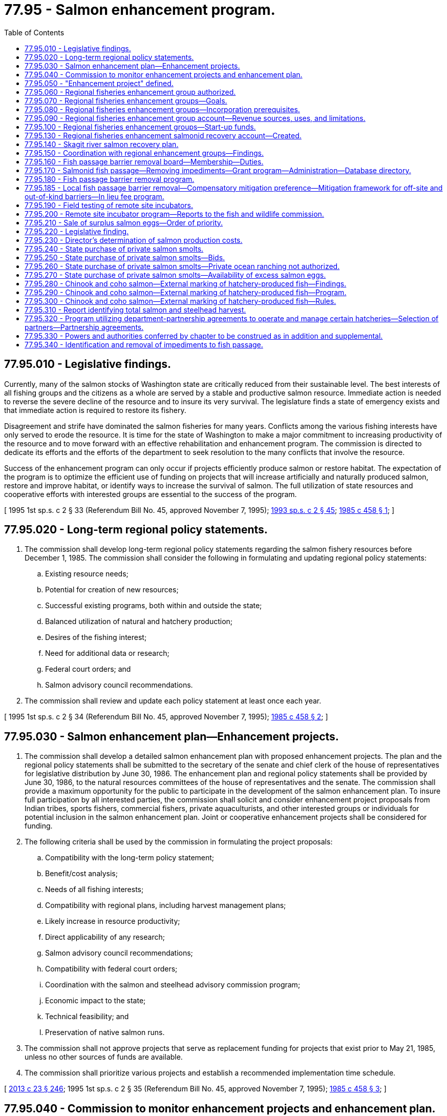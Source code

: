 = 77.95 - Salmon enhancement program.
:toc:

== 77.95.010 - Legislative findings.
Currently, many of the salmon stocks of Washington state are critically reduced from their sustainable level. The best interests of all fishing groups and the citizens as a whole are served by a stable and productive salmon resource. Immediate action is needed to reverse the severe decline of the resource and to insure its very survival. The legislature finds a state of emergency exists and that immediate action is required to restore its fishery.

Disagreement and strife have dominated the salmon fisheries for many years. Conflicts among the various fishing interests have only served to erode the resource. It is time for the state of Washington to make a major commitment to increasing productivity of the resource and to move forward with an effective rehabilitation and enhancement program. The commission is directed to dedicate its efforts and the efforts of the department to seek resolution to the many conflicts that involve the resource.

Success of the enhancement program can only occur if projects efficiently produce salmon or restore habitat. The expectation of the program is to optimize the efficient use of funding on projects that will increase artificially and naturally produced salmon, restore and improve habitat, or identify ways to increase the survival of salmon. The full utilization of state resources and cooperative efforts with interested groups are essential to the success of the program.

[ 1995 1st sp.s. c 2 § 33 (Referendum Bill No. 45, approved November 7, 1995); http://lawfilesext.leg.wa.gov/biennium/1993-94/Pdf/Bills/Session%20Laws/House/2055-S.SL.pdf?cite=1993%20sp.s.%20c%202%20§%2045[1993 sp.s. c 2 § 45]; http://leg.wa.gov/CodeReviser/documents/sessionlaw/1985c458.pdf?cite=1985%20c%20458%20§%201[1985 c 458 § 1]; ]

== 77.95.020 - Long-term regional policy statements.
. The commission shall develop long-term regional policy statements regarding the salmon fishery resources before December 1, 1985. The commission shall consider the following in formulating and updating regional policy statements:

.. Existing resource needs;

.. Potential for creation of new resources;

.. Successful existing programs, both within and outside the state;

.. Balanced utilization of natural and hatchery production;

.. Desires of the fishing interest;

.. Need for additional data or research;

.. Federal court orders; and

.. Salmon advisory council recommendations.

. The commission shall review and update each policy statement at least once each year.

[ 1995 1st sp.s. c 2 § 34 (Referendum Bill No. 45, approved November 7, 1995); http://leg.wa.gov/CodeReviser/documents/sessionlaw/1985c458.pdf?cite=1985%20c%20458%20§%202[1985 c 458 § 2]; ]

== 77.95.030 - Salmon enhancement plan—Enhancement projects.
. The commission shall develop a detailed salmon enhancement plan with proposed enhancement projects. The plan and the regional policy statements shall be submitted to the secretary of the senate and chief clerk of the house of representatives for legislative distribution by June 30, 1986. The enhancement plan and regional policy statements shall be provided by June 30, 1986, to the natural resources committees of the house of representatives and the senate. The commission shall provide a maximum opportunity for the public to participate in the development of the salmon enhancement plan. To insure full participation by all interested parties, the commission shall solicit and consider enhancement project proposals from Indian tribes, sports fishers, commercial fishers, private aquaculturists, and other interested groups or individuals for potential inclusion in the salmon enhancement plan. Joint or cooperative enhancement projects shall be considered for funding.

. The following criteria shall be used by the commission in formulating the project proposals:

.. Compatibility with the long-term policy statement;

.. Benefit/cost analysis;

.. Needs of all fishing interests;

.. Compatibility with regional plans, including harvest management plans;

.. Likely increase in resource productivity;

.. Direct applicability of any research;

.. Salmon advisory council recommendations;

.. Compatibility with federal court orders;

.. Coordination with the salmon and steelhead advisory commission program;

.. Economic impact to the state;

.. Technical feasibility; and

.. Preservation of native salmon runs.

. The commission shall not approve projects that serve as replacement funding for projects that exist prior to May 21, 1985, unless no other sources of funds are available.

. The commission shall prioritize various projects and establish a recommended implementation time schedule.

[ http://lawfilesext.leg.wa.gov/biennium/2013-14/Pdf/Bills/Session%20Laws/Senate/5077-S.SL.pdf?cite=2013%20c%2023%20§%20246[2013 c 23 § 246]; 1995 1st sp.s. c 2 § 35 (Referendum Bill No. 45, approved November 7, 1995); http://leg.wa.gov/CodeReviser/documents/sessionlaw/1985c458.pdf?cite=1985%20c%20458%20§%203[1985 c 458 § 3]; ]

== 77.95.040 - Commission to monitor enhancement projects and enhancement plan.
Upon approval by the legislature of funds for its implementation, the commission shall monitor the progress of projects detailed in the salmon enhancement plan.

The commission shall be responsible for establishing criteria which shall be used to measure the success of each project in the salmon enhancement plan.

[ 1995 1st sp.s. c 2 § 36 (Referendum Bill No. 45, approved November 7, 1995); http://leg.wa.gov/CodeReviser/documents/sessionlaw/1985c458.pdf?cite=1985%20c%20458%20§%204[1985 c 458 § 4]; ]

== 77.95.050 - "Enhancement project" defined.
As used in this chapter, "enhancement project" means salmon propagation activities including, but not limited to, hatcheries, spawning channels, rearing ponds, egg boxes, fishways, fish screens, stream bed clearing, erosion control, habitat restoration, net pens, applied research projects, and any equipment, real property, or other interest necessary to the proper operation thereof.

[ http://leg.wa.gov/CodeReviser/documents/sessionlaw/1985c458.pdf?cite=1985%20c%20458%20§%206[1985 c 458 § 6]; ]

== 77.95.060 - Regional fisheries enhancement group authorized.
The legislature finds that it is in the best interest of the salmon resource of the state to encourage the development of regional fisheries enhancement groups. The accomplishments of one existing group, the Grays Harbor fisheries enhancement task force, have been widely recognized as being exemplary. The legislature recognizes the potential benefits to the state that would occur if each region of the state had a similar group of dedicated citizens working to enhance the salmon resource.

The legislature authorizes the formation of regional fisheries enhancement groups. These groups shall be eligible for state financial support and shall be actively supported by the commission and the department. The regional groups shall be operated on a strictly nonprofit basis, and shall seek to maximize the efforts of volunteer and private donations to improve the salmon resource for all citizens of the state.

[ 1995 1st sp.s. c 2 § 38 (Referendum Bill No. 45, approved November 7, 1995); http://lawfilesext.leg.wa.gov/biennium/1993-94/Pdf/Bills/Session%20Laws/House/2055-S.SL.pdf?cite=1993%20sp.s.%20c%202%20§%2046[1993 sp.s. c 2 § 46]; http://leg.wa.gov/CodeReviser/documents/sessionlaw/1989c426.pdf?cite=1989%20c%20426%20§%201[1989 c 426 § 1]; ]

== 77.95.070 - Regional fisheries enhancement groups—Goals.
Regional fisheries enhancement groups, consistent with the long-term regional policy statements developed under RCW 77.95.020, shall seek to:

. Enhance the salmon and steelhead resources of the state;

. Maximize volunteer efforts and private donations to improve the salmon and steelhead resources for all citizens;

. Assist the department in achieving the goal to double the statewide salmon and steelhead catch by the year 2000; and

. Develop projects designed to supplement the fishery enhancement capability of the department.

[ http://lawfilesext.leg.wa.gov/biennium/1999-00/Pdf/Bills/Session%20Laws/House/2078-S.SL.pdf?cite=2000%20c%20107%20§%20105[2000 c 107 § 105]; http://lawfilesext.leg.wa.gov/biennium/1997-98/Pdf/Bills/Session%20Laws/Senate/5886-S2.SL.pdf?cite=1997%20c%20389%20§%205[1997 c 389 § 5]; http://lawfilesext.leg.wa.gov/biennium/1993-94/Pdf/Bills/Session%20Laws/House/2055-S.SL.pdf?cite=1993%20sp.s.%20c%202%20§%2047[1993 sp.s. c 2 § 47]; http://leg.wa.gov/CodeReviser/documents/sessionlaw/1989c426.pdf?cite=1989%20c%20426%20§%204[1989 c 426 § 4]; ]

== 77.95.080 - Regional fisheries enhancement groups—Incorporation prerequisites.
Each regional fisheries enhancement group shall be incorporated pursuant to Title 24 RCW. Any interested person or group shall be permitted to join. It is desirable for the group to have representation from all categories of fishers and other parties that have interest in salmon within the region, as well as the general public.

[ http://leg.wa.gov/CodeReviser/documents/sessionlaw/1990c58.pdf?cite=1990%20c%2058%20§%202[1990 c 58 § 2]; ]

== 77.95.090 - Regional fisheries enhancement group account—Revenue sources, uses, and limitations.
The dedicated regional fisheries enhancement group account is created in the custody of the state treasurer. Only the commission or the commission's designee may authorize expenditures from the account. The account is subject to allotment procedures under chapter 43.88 RCW, but no appropriation is required for expenditures.

A portion of each recreational fishing license fee shall be used as provided in RCW 77.32.440. A surcharge of one hundred dollars shall be collected on each commercial salmon fishery license, each salmon delivery license, and each salmon charter license sold in the state. All receipts shall be placed in the regional fisheries enhancement group account and shall be used exclusively for regional fisheries enhancement group projects for the purposes of *RCW 77.95.110. Except as provided in RCW 77.95.320, funds from the regional fisheries enhancement group account shall not serve as replacement funding for department operated salmon projects that exist on January 1, 1991.

All revenue from the department's sale of salmon carcasses and eggs that return to group facilities shall be deposited in the regional fisheries enhancement group account for use by the regional fisheries enhancement group that produced the surplus. The commission shall adopt rules to implement this section pursuant to chapter 34.05 RCW.

[ http://lawfilesext.leg.wa.gov/biennium/2009-10/Pdf/Bills/Session%20Laws/House/1951-S2.SL.pdf?cite=2009%20c%20340%20§%204[2009 c 340 § 4]; http://lawfilesext.leg.wa.gov/biennium/1999-00/Pdf/Bills/Session%20Laws/House/2078-S.SL.pdf?cite=2000%20c%20107%20§%20106[2000 c 107 § 106]; http://lawfilesext.leg.wa.gov/biennium/1997-98/Pdf/Bills/Session%20Laws/Senate/6219.SL.pdf?cite=1998%20c%20245%20§%20155[1998 c 245 § 155]; http://lawfilesext.leg.wa.gov/biennium/1997-98/Pdf/Bills/Session%20Laws/Senate/6330-S2.SL.pdf?cite=1998%20c%20191%20§%2027[1998 c 191 § 27]; 1995 1st sp.s. c 2 § 39 (Referendum Bill No. 45, approved November 7, 1995); prior:  1993 sp.s. c 17 § 11; http://lawfilesext.leg.wa.gov/biennium/1993-94/Pdf/Bills/Session%20Laws/Senate/5124.SL.pdf?cite=1993%20c%20340%20§%2053[1993 c 340 § 53]; http://leg.wa.gov/CodeReviser/documents/sessionlaw/1990c58.pdf?cite=1990%20c%2058%20§%203[1990 c 58 § 3]; ]

== 77.95.100 - Regional fisheries enhancement groups—Start-up funds.
The department may provide start-up funds to regional fisheries enhancement groups for costs associated with any enhancement project. The commission shall develop guidelines for providing funds to the regional fisheries enhancement groups.

[ http://lawfilesext.leg.wa.gov/biennium/2009-10/Pdf/Bills/Session%20Laws/House/2617-S2.SL.pdf?cite=2010%201st%20sp.s.%20c%207%20§%2082[2010 1st sp.s. c 7 § 82]; http://lawfilesext.leg.wa.gov/biennium/1999-00/Pdf/Bills/Session%20Laws/House/2078-S.SL.pdf?cite=2000%20c%20107%20§%20107[2000 c 107 § 107]; http://lawfilesext.leg.wa.gov/biennium/1997-98/Pdf/Bills/Session%20Laws/Senate/5886-S2.SL.pdf?cite=1997%20c%20389%20§%202[1997 c 389 § 2]; ]

== 77.95.130 - Regional fisheries enhancement salmonid recovery account—Created.
The regional fisheries enhancement salmonid recovery account is created in the state treasury. All receipts from federal sources and moneys from state sources specified by law must be deposited into the account. Moneys in the account may be spent only after appropriation. Expenditures from the account may be used for the sole purpose of fisheries enhancement and habitat restoration by regional fisheries enhancement groups.

[ http://lawfilesext.leg.wa.gov/biennium/1997-98/Pdf/Bills/Session%20Laws/Senate/5886-S2.SL.pdf?cite=1997%20c%20389%20§%203[1997 c 389 § 3]; ]

== 77.95.140 - Skagit river salmon recovery plan.
The commission shall prepare a salmon recovery plan for the Skagit river. The plan shall include strategies for employing displaced timber workers to conduct salmon restoration and other tasks identified in the plan. The plan shall incorporate the best available technology in order to achieve maximum restoration of depressed salmon stocks. The plan must encourage the restoration of natural spawning areas and natural rearing of salmon but must not preclude the development of an active hatchery program.

[ 1995 1st sp.s. c 2 § 41 (Referendum Bill No. 45, approved November 7, 1995); http://lawfilesext.leg.wa.gov/biennium/1993-94/Pdf/Bills/Session%20Laws/House/2055-S.SL.pdf?cite=1993%20sp.s.%20c%202%20§%2048[1993 sp.s. c 2 § 48]; http://lawfilesext.leg.wa.gov/biennium/1991-92/Pdf/Bills/Session%20Laws/Senate/5675.SL.pdf?cite=1992%20c%2088%20§%201[1992 c 88 § 1]; ]

== 77.95.150 - Coordination with regional enhancement groups—Findings.
The legislature finds that:

. Regional enhancement groups are a valuable resource for anadromous fish recovery. They improve critical fish habitat and directly contribute to anadromous fish populations through fish restoration technology.

. Due to a decrease in recreational and commercial salmon license sales, regional enhancement groups are receiving fewer financial resources at a time when recovery efforts are needed most.

. To maintain regional enhancement groups as an effective enhancement resource, technical assets of state agencies must be coordinated and utilized to maximize the financial resources of regional enhancement groups and overall fish recovery efforts.

[ http://lawfilesext.leg.wa.gov/biennium/1995-96/Pdf/Bills/Session%20Laws/Senate/5064-S2.SL.pdf?cite=1995%20c%20367%20§%201[1995 c 367 § 1]; ]

== 77.95.160 - Fish passage barrier removal board—Membership—Duties.
. The department shall maintain a fish passage barrier removal board. The board must be composed of a representative from the department, the department of transportation, cities, counties, the governor's salmon recovery office, tribal governments, and the department of natural resources. The representative of the department must serve as chair of the board and may expand the membership of the board to representatives of other governments, stakeholders, and interested entities.

. [Empty]
.. The duty of the board is to identify and expedite the removal of human-made or caused impediments to anadromous fish passage in the most efficient manner practical through the development of a coordinated approach and schedule that identifies and prioritizes the projects necessary to eliminate fish passage barriers caused by state and local roads and highways and barriers owned by private parties.

.. The coordinated approach must address fish passage barrier removals in all areas of the state in a manner that is consistent with a recognition that scheduling and prioritization is necessary.

.. The board must coordinate and mutually share information, when appropriate, with:

... Other fish passage correction programs, including local salmon recovery plan implementation efforts through the governor's salmon recovery office;

... The applicable conservation districts when developing schedules and priorities within set geographic areas or counties; and

... The recreation and conservation office to ensure that barrier removal methodologies are consistent with, and maximizing the value of, other salmon recovery efforts and habitat improvements that are not primarily based on the removal of barriers.

.. Recommendations must include proposed funding mechanisms and other necessary mechanisms and methodologies to coordinate state, tribal, local, and volunteer barrier removal efforts within each water resource inventory area and satisfy the principles of RCW 77.95.180. To the degree practicable, the board must utilize the database created in RCW 77.95.170 and information on fish barriers developed by conservation districts to guide methodology development. The board may consider recommendations by interested entities from the private sector and regional fisheries enhancement groups.

.. When developing a prioritization methodology under this section, the board shall consider:

... Projects benefiting depressed, threatened, and endangered stocks;

... Projects providing access to available and high quality spawning and rearing habitat;

... Correcting the lowest barriers within the stream first;

... Whether an existing culvert is a full or partial barrier;

.. Projects that are coordinated with other adjacent barrier removal projects; and

.. Projects that address replacement of infrastructure associated with flooding, erosion, or other environmental damage. (f) The board may not make decisions on fish passage standards or categorize as impassible culverts or other infrastructure developments that have been deemed passable by the department.

[ http://lawfilesext.leg.wa.gov/biennium/2013-14/Pdf/Bills/Session%20Laws/House/2251-S2.SL.pdf?cite=2014%20c%20120%20§%204[2014 c 120 § 4]; http://lawfilesext.leg.wa.gov/biennium/1999-00/Pdf/Bills/Session%20Laws/House/2078-S.SL.pdf?cite=2000%20c%20107%20§%20110[2000 c 107 § 110]; http://lawfilesext.leg.wa.gov/biennium/1997-98/Pdf/Bills/Session%20Laws/Senate/5886-S2.SL.pdf?cite=1997%20c%20389%20§%206[1997 c 389 § 6]; http://lawfilesext.leg.wa.gov/biennium/1995-96/Pdf/Bills/Session%20Laws/Senate/5064-S2.SL.pdf?cite=1995%20c%20367%20§%202[1995 c 367 § 2]; ]

== 77.95.170 - Salmonid fish passage—Removing impediments—Grant program—Administration—Database directory.
. The department may coordinate with the recreation and conservation office in the administration of all state grant programs specifically designed to assist state agencies, private landowners, tribes, organizations, and volunteer groups in identifying and removing impediments to salmonid fish passage. The transportation improvement board may administer all grant programs specifically designed to assist cities, counties, and other units of local governments with fish passage barrier corrections associated with transportation projects. All grant programs must be administered and be consistent with the following:

.. Salmonid-related corrective projects, inventory, assessment, and prioritization efforts;

.. Salmonid projects subject to a competitive application process; and

.. A minimum dollar match rate that is consistent with the funding authority's criteria. If no funding match is specified, a match amount of at least twenty-five percent per project is required. For local, private, and volunteer projects, in-kind contributions may be counted toward the match requirement.

. Priority shall be given to projects that match the principles provided in RCW 77.95.180.

. All projects subject to this section shall be reviewed and approved by the fish passage barrier removal board created in RCW 77.95.160 or an alternative oversight committee designated by the state legislature.

. Other agencies that administer natural resource-based grant programs shall use fish passage selection criteria that are consistent with this section when those programs are addressing fish passage barrier removal projects.

. [Empty]
.. The department shall establish a centralized database directory of all fish passage barrier information. The database directory must include, but is not limited to, existing fish passage inventories, fish passage projects, grant program applications, and other databases. These data must be used to coordinate and assist in habitat recovery and project mitigation projects.

.. The department must develop a barrier inventory training program that qualifies participants to perform barrier inventories and develop data that enhance the centralized database. The department may decide the qualifications for participation. However, employees and volunteers of conservation districts and regional salmon recovery groups must be given priority consideration.

[ http://lawfilesext.leg.wa.gov/biennium/2013-14/Pdf/Bills/Session%20Laws/House/2251-S2.SL.pdf?cite=2014%20c%20120%20§%203[2014 c 120 § 3]; http://lawfilesext.leg.wa.gov/biennium/1999-00/Pdf/Bills/Session%20Laws/House/2239-S.SL.pdf?cite=1999%20c%20242%20§%204[1999 c 242 § 4]; http://lawfilesext.leg.wa.gov/biennium/1997-98/Pdf/Bills/Session%20Laws/House/2879-S2.SL.pdf?cite=1998%20c%20249%20§%2016[1998 c 249 § 16]; ]

== 77.95.180 - Fish passage barrier removal program.
. [Empty]
.. To maximize available state resources, the department and the department of transportation must work in partnership to identify and complete projects to eliminate fish passage barriers caused by state roads and highways.

.. The partnership between the department and the department of transportation must be based on the principle of maximizing habitat recovery through a coordinated investment strategy that, to the maximum extent practical and allowable, prioritizes opportunities: To correct multiple fish barriers in whole streams rather than through individual, isolated projects; to coordinate with other entities sponsoring barrier removals, such as regional fisheries enhancement groups incorporated under this chapter, in a manner that achieves the greatest cost savings to all parties; and to correct barriers located furthest downstream in a stream system. Examples of this principle include:

... Coordinating with all relevant state agencies and local governments to maximize the habitat recovery value of the investments made by the state to correct fish passage barriers;

... Maximizing the habitat recovery value of investments made by public and private forestland owners through the road maintenance and abandonment planning process outlined in the forest practices rules, as that term is defined in RCW 76.09.020;

... Recognizing that many of the barriers owned by the state are located in the same stream systems as barriers that are owned by cities and counties with limited financial resources for correction and that state-local partnership opportunities should be sought to address these barriers; and

... Recognizing the need to continue investments in the family forest fish passage program created pursuant to RCW 76.13.150 and other efforts to address fish passage barriers owned by private parties that are in the same stream systems as barriers owned by public entities.

. The department shall also provide engineering and other technical services to assist nonstate barrier owners with fish passage barrier removal projects, provided that the barrier removal projects have been identified as a priority by the department and the department has received an appropriation to continue that component of a fish barrier removal program.

. Nothing in this section is intended to:

.. Alter the process and prioritization methods used in the implementation of the forest practices rules, as that term is defined in RCW 76.09.020, or the family forest fish passage program, created pursuant to RCW 76.13.150, that provides public cost assistance to small forestland owners associated with the road maintenance and abandonment processes; or

.. Prohibit or delay fish barrier projects undertaken by the department of transportation or another state agency that are a component of an overall transportation improvement project or that are being undertaken as a direct result of state law, federal law, or a court order. However, the department of transportation or another state agency is required to work in partnership with the fish passage barrier removal board created in RCW 77.95.160 to ensure that the scheduling, staging, and implementation of these projects are, to [the] maximum extent practicable, consistent with the coordinated and prioritized approach adopted by the fish passage barrier removal board.

[ http://lawfilesext.leg.wa.gov/biennium/2013-14/Pdf/Bills/Session%20Laws/House/2251-S2.SL.pdf?cite=2014%20c%20120%20§%202[2014 c 120 § 2]; http://lawfilesext.leg.wa.gov/biennium/2009-10/Pdf/Bills/Session%20Laws/House/2617-S2.SL.pdf?cite=2010%201st%20sp.s.%20c%207%20§%2083[2010 1st sp.s. c 7 § 83]; http://lawfilesext.leg.wa.gov/biennium/1995-96/Pdf/Bills/Session%20Laws/Senate/5064-S2.SL.pdf?cite=1995%20c%20367%20§%203[1995 c 367 § 3]; ]

== 77.95.185 - Local fish passage barrier removal—Compensatory mitigation preference—Mitigation framework for off-site and out-of-kind barriers—In lieu fee program.
. The department of transportation, the department of ecology, and the department of fish and wildlife must use their existing authorities and guidance to provide a preference for the removal of existing fish passage barriers owned by cities and counties as compensatory mitigation for environmental impacts of transportation projects where appropriate.

. [Empty]
.. The department of transportation, the department of ecology, and the department of fish and wildlife must consult with other relevant entities to develop a framework for encouraging off-site and out-of-kind local fish passage barrier mitigation that provides results that are consistent with habitat protection priorities and are ecologically preferable to on-site mitigation.

.. The implementation of this framework must:

... Not delay transportation project delivery;

... Not be additive to the amount or cost of mitigation required under existing regulations;

... Not preclude on-site or off-site and in-kind mitigation when that is the most ecologically appropriate means to address project impacts;

... Not alter the mitigation sequencing principles of first avoidance and then minimization of impacts before compensatory mitigation;

.. Provide for a mechanism that identifies whether environmental impacts from projects are appropriate for local fish passage barrier mitigation;

.. Provide a mechanism for affected parties, including tribes, to determine when and how to use off-site and out-of-kind mitigation to address fish passage barriers in particular watersheds;

.. Consult the statewide fish passage barrier removal strategy developed by the fish passage barrier removal board created in RCW 77.95.160 and information provided by affected tribes, salmon recovery regional organizations, and local entities to identify specific priority locations where removal of local barriers would provide a net resource gain; and

.. Consistent with existing mitigation regulations and guidelines, provide a preference, where appropriate, for investment in local fish passage barrier removal where greater environmental benefit can be achieved with off-site and out-of-kind mitigation.

.. In addition to the framework developed in (b) of this subsection, the department of transportation, the department of ecology, and the department of fish and wildlife must develop and implement an umbrella statewide in lieu fee program or other formal means to provide a streamlined mechanism to undertake priority local fish passage barrier corrections throughout the watersheds of the state as a preferred means of compensatory mitigation where appropriate for state transportation that is consistent with the principles in (a) and (b) of this subsection.

. Nothing in this section is intended to create or expand the state's obligation for fish passage barrier correction according to existing law or court ruling. Nothing in this section is intended to decrease funding or otherwise impede the state's efforts to meet its obligation for fish passage barrier correction according to existing law or court ruling.

[ http://lawfilesext.leg.wa.gov/biennium/2015-16/Pdf/Bills/Session%20Laws/Senate/5996-S.SL.pdf?cite=2015%203rd%20sp.s.%20c%2017%20§%2010[2015 3rd sp.s. c 17 § 10]; ]

== 77.95.190 - Field testing of remote site incubators.
The department shall field test coho and chinook salmon remote site incubators. The purpose of field testing efforts shall be to gather conclusive scientific data on the effectiveness of coho and chinook remote site incubators.

[ http://lawfilesext.leg.wa.gov/biennium/2009-10/Pdf/Bills/Session%20Laws/House/2617-S2.SL.pdf?cite=2010%201st%20sp.s.%20c%207%20§%2084[2010 1st sp.s. c 7 § 84]; http://lawfilesext.leg.wa.gov/biennium/1995-96/Pdf/Bills/Session%20Laws/Senate/5064-S2.SL.pdf?cite=1995%20c%20367%20§%2010[1995 c 367 § 10]; ]

== 77.95.200 - Remote site incubator program—Reports to the fish and wildlife commission.
. The department shall develop and implement a program utilizing remote site incubators in Washington state. The program shall identify sites in tributaries that are suitable for reestablishing self-sustaining, locally adapted populations of coho, chum, or chinook salmon. The initial selection of sites shall be updated annually.

. The department may only approve a remote site incubator project if the department deems it is consistent with the conservation of wild salmon and trout. The department shall only utilize appropriate salmonid eggs in remote site incubators, and may acquire eggs by gift or purchase.

. The department shall depend chiefly upon volunteer efforts to implement the remote site incubator program through volunteer cooperative projects and the regional fisheries enhancement groups. The department may prioritize remote site incubator projects within regional enhancement areas.

. The department may purchase remote site incubators and may use agency employees to construct remote site incubators. 

. The department shall investigate the use of the remote site incubator technology for the production of warm water fish.

. Annual reports on the progress of the program shall be provided to the fish and wildlife commission.

[ http://lawfilesext.leg.wa.gov/biennium/2009-10/Pdf/Bills/Session%20Laws/House/1778-S.SL.pdf?cite=2009%20c%20333%20§%2029[2009 c 333 § 29]; http://lawfilesext.leg.wa.gov/biennium/1997-98/Pdf/Bills/Session%20Laws/Senate/6324-S.SL.pdf?cite=1998%20c%20251%20§%202[1998 c 251 § 2]; ]

== 77.95.210 - Sale of surplus salmon eggs—Order of priority.
. Except as provided in subsection (2) of this section, the department may supply, at a reasonable charge, surplus salmon eggs to a person for use in the cultivation of salmon. The department shall not intentionally create a surplus of salmon to provide eggs for sale. The department shall only sell salmon eggs from stocks that are not suitable for salmon population rehabilitation or enhancement in state waters in Washington after the salmon harvest on surplus salmon has been first maximized by both commercial and recreational fishers.

. The department shall not destroy hatchery origin salmon for the purposes of destroying viable eggs that would otherwise be useful for propagation or salmon recovery purposes, as determined by the department and Indian tribes with treaty fishing rights in a collaborative manner, for replenishing fish runs. Eggs deemed surplus by the state must be provided, in the following order of priority, to:

.. Voluntary cooperative salmon culture programs under the supervision of the department under chapter 77.100 RCW;

.. Regional fisheries enhancement group salmon culture programs under the supervision of the department under this chapter;

.. Salmon culture programs requested by lead entities and approved by the salmon funding recovery board under chapter 77.85 RCW;

.. Hatcheries of federally approved tribes in Washington to whom eggs are moved, not sold, under the interlocal cooperation act, chapter 39.34 RCW; and

.. Governmental hatcheries in Washington, Oregon, and Idaho.

The order of priority established in this subsection for distributing surplus eggs does not apply when there is a shortfall in the supply of eggs.

. All sales, provisions, distributions, or transfers shall be consistent with the department's egg transfer and aquaculture disease control regulations as now existing or hereafter amended. Prior to department determination that eggs of a salmon stock are surplus and available for sale, the department shall assess the productivity of each watershed that is suitable for receiving eggs.

[ http://lawfilesext.leg.wa.gov/biennium/2001-02/Pdf/Bills/Session%20Laws/House/1286-S.SL.pdf?cite=2001%20c%20337%20§%201[2001 c 337 § 1]; http://lawfilesext.leg.wa.gov/biennium/1999-00/Pdf/Bills/Session%20Laws/House/2078-S.SL.pdf?cite=2000%20c%20107%20§%2011[2000 c 107 § 11]; http://leg.wa.gov/CodeReviser/documents/sessionlaw/1988c115.pdf?cite=1988%20c%20115%20§%201[1988 c 115 § 1]; http://leg.wa.gov/CodeReviser/documents/sessionlaw/1983ex1c46.pdf?cite=1983%201st%20ex.s.%20c%2046%20§%2025[1983 1st ex.s. c 46 § 25]; http://leg.wa.gov/CodeReviser/documents/sessionlaw/1974ex1c23.pdf?cite=1974%20ex.s.%20c%2023%20§%201[1974 ex.s. c 23 § 1]; http://leg.wa.gov/CodeReviser/documents/sessionlaw/1971c35.pdf?cite=1971%20c%2035%20§%204[1971 c 35 § 4]; ]

== 77.95.220 - Legislative finding.
The legislature finds that:

. The fishery resources of Washington are critical to the social and economic needs of the citizens of the state;

. Salmon production is dependent on both wild and artificial production;

. The department is directed to enhance Washington's salmon runs; and

. Full utilization of the state's salmon rearing facilities is necessary to enhance commercial and recreational fisheries.

[ http://lawfilesext.leg.wa.gov/biennium/1993-94/Pdf/Bills/Session%20Laws/House/2055-S.SL.pdf?cite=1993%20sp.s.%20c%202%20§%2024[1993 sp.s. c 2 § 24]; http://leg.wa.gov/CodeReviser/documents/sessionlaw/1989c336.pdf?cite=1989%20c%20336%20§%201[1989 c 336 § 1]; ]

== 77.95.230 - Director's determination of salmon production costs.
The director shall determine the cost of operating all state-funded salmon production facilities at full capacity and shall provide this information with the department's biennial budget request.

[ http://leg.wa.gov/CodeReviser/documents/sessionlaw/1989c336.pdf?cite=1989%20c%20336%20§%202[1989 c 336 § 2]; ]

== 77.95.240 - State purchase of private salmon smolts.
The director may contract with cooperatives or private aquaculturists for the purchase of quality salmon smolts for release into public waters if all department fish rearing facilities are operating at full capacity. The intent of cooperative and private sector contracting is to explore the opportunities of cooperatively producing more salmon for the public fisheries without incurring additional capital expense for the department.

[ http://leg.wa.gov/CodeReviser/documents/sessionlaw/1989c336.pdf?cite=1989%20c%20336%20§%203[1989 c 336 § 3]; ]

== 77.95.250 - State purchase of private salmon smolts—Bids.
If the director elects to contract with cooperatives or private aquaculturists for the purpose of purchasing quality salmon smolts, contracting shall be done by a competitive bid process. In awarding contracts to private contractors, the director shall give preference to nonprofit corporations. The director shall establish the criteria for the contract, which shall include but not be limited to species, size of smolt, stock composition, quantity, quality, rearing location, release location, and other pertinent factors.

[ http://leg.wa.gov/CodeReviser/documents/sessionlaw/1989c336.pdf?cite=1989%20c%20336%20§%204[1989 c 336 § 4]; ]

== 77.95.260 - State purchase of private salmon smolts—Private ocean ranching not authorized.
Nothing in chapter 336, Laws of 1989 shall authorize the practice of private ocean ranching. Privately contracted smolts become the property of the state at the time of release.

[ http://leg.wa.gov/CodeReviser/documents/sessionlaw/1989c336.pdf?cite=1989%20c%20336%20§%205[1989 c 336 § 5]; ]

== 77.95.270 - State purchase of private salmon smolts—Availability of excess salmon eggs.
Except as provided in RCW 77.95.210, the department may make available to private contractors salmon eggs in excess of department hatchery needs for the purpose of contract rearing to release the smolts into public waters. However, providing salmon eggs as specified in RCW 77.95.210(2) has the highest priority. The priority of providing eggs surplus after meeting the requirements of RCW 77.95.210(2) to contract rearing is a higher priority than providing eggs to aquaculture purposes that are not destined for release into Washington public waters.

[ http://lawfilesext.leg.wa.gov/biennium/2001-02/Pdf/Bills/Session%20Laws/House/1286-S.SL.pdf?cite=2001%20c%20337%20§%202[2001 c 337 § 2]; http://leg.wa.gov/CodeReviser/documents/sessionlaw/1989c336.pdf?cite=1989%20c%20336%20§%206[1989 c 336 § 6]; ]

== 77.95.280 - Chinook and coho salmon—External marking of hatchery-produced fish—Findings.
The legislature declares that the state has a vital interest in the continuation of recreational fisheries for chinook salmon and coho salmon in mixed stock areas, and that the harvest of hatchery origin salmon should be encouraged while wild salmon should be afforded additional protection when required. A program of selective harvest shall be developed utilizing hatchery salmon that are externally marked in a conspicuous manner, regulations that promote the unharmed release of unmarked fish, when and where appropriate, and a public information program that educates the public about the need to protect depressed stocks of wild salmon.

The legislature further declares that the establishment of other incentives for commercial fishing and fish processing in Washington will complement the program of selective harvest in mixed stock fisheries anticipated by this legislation.

[ http://lawfilesext.leg.wa.gov/biennium/1995-96/Pdf/Bills/Session%20Laws/Senate/5157-S2.SL.pdf?cite=1995%20c%20372%20§%201[1995 c 372 § 1]; ]

== 77.95.290 - Chinook and coho salmon—External marking of hatchery-produced fish—Program.
The department shall mark appropriate coho salmon that are released from department operated hatcheries and rearing ponds in such a manner that the fish are externally recognizable as hatchery origin salmon by fishers for the purpose of maximized catch while sustaining wild and hatchery reproduction.

The department shall mark all appropriate chinook salmon targeted for contribution to the Washington catch that are released from department operated hatcheries and rearing ponds in such a manner that the fish are externally recognizable as hatchery origin salmon by fishers.

The goal of the marking program is: (1) The annual marking by June 30, 1997, of all appropriate hatchery origin coho salmon produced by the department with marking to begin with the 1994 Puget Sound coho brood; and (2) the annual marking by June 30, 1999, of all appropriate hatchery origin chinook salmon produced by the department with marking to begin with the 1998 chinook brood. The department may experiment with different methods for marking hatchery salmon with the primary objective of maximum survival of hatchery marked fish, maximum contribution to fisheries, and minimum cost consistent with the other goals.

The department shall coordinate with other entities that are producing hatchery chinook and coho salmon for release into public waters to enable the broadest application of the marking program to all hatchery produced chinook and coho salmon. The department shall work with the treaty Indian tribes in order to reach mutual agreement on the implementation of the mass marking program. The ultimate goal of the program is the coast-wide marking of appropriate hatchery origin chinook and coho salmon, and the protection of all wild chinook and coho salmon, where appropriate.

[ http://lawfilesext.leg.wa.gov/biennium/1999-00/Pdf/Bills/Session%20Laws/Senate/5915.SL.pdf?cite=1999%20c%20372%20§%2015[1999 c 372 § 15]; http://lawfilesext.leg.wa.gov/biennium/1997-98/Pdf/Bills/Session%20Laws/Senate/6264-S2.SL.pdf?cite=1998%20c%20250%20§%202[1998 c 250 § 2]; http://lawfilesext.leg.wa.gov/biennium/1995-96/Pdf/Bills/Session%20Laws/Senate/5157-S2.SL.pdf?cite=1995%20c%20372%20§%202[1995 c 372 § 2]; ]

== 77.95.300 - Chinook and coho salmon—External marking of hatchery-produced fish—Rules.
The department shall adopt rules to control the mixed stock chinook and coho fisheries of the state so as to sustain healthy stocks of wild salmon, allow the maximum survival of wild salmon, allow for spatially separated fisheries that target on hatchery stocks, foster the best techniques for releasing wild chinook and coho salmon, and contribute to the economic viability of the fishing businesses of the state.

[ http://lawfilesext.leg.wa.gov/biennium/1995-96/Pdf/Bills/Session%20Laws/Senate/5157-S2.SL.pdf?cite=1995%20c%20372%20§%203[1995 c 372 § 3]; ]

== 77.95.310 - Report identifying total salmon and steelhead harvest.
. The department shall maintain a report identifying total salmon and steelhead harvest. This report shall include the final commercial harvests and recreational harvests. At a minimum, the report shall clearly identify:

.. The total treaty tribal and nontribal harvests by species and by management unit;

.. Where and why the nontribal harvest does not meet the full allocation allowed under United States v. Washington, 384 F. Supp. 312 (1974) (Boldt I) including a summary of the key policies within the management plan that result in a less than full nontribal allocation; and

.. The location and quantity of salmon and steelhead harvested under the wastage provisions of United States v. Washington, 384 F. Supp. 312 (1974).

. Upon request, the department shall present the report required to be maintained under this section to the appropriate committees of the legislature.

[ http://lawfilesext.leg.wa.gov/biennium/2009-10/Pdf/Bills/Session%20Laws/House/1778-S.SL.pdf?cite=2009%20c%20333%20§%2030[2009 c 333 § 30]; http://lawfilesext.leg.wa.gov/biennium/1997-98/Pdf/Bills/Session%20Laws/House/1485-S.SL.pdf?cite=1997%20c%20414%20§%201[1997 c 414 § 1]; ]

== 77.95.320 - Program utilizing department-partnership agreements to operate and manage certain hatcheries—Selection of partners—Partnership agreements.
. The department shall establish a program that utilizes department-partner agreements for the resumption or continued operation and management of state-owned salmonid hatcheries that are located in the Hood Canal basin. To implement the program, the department shall accept and review applications to determine the appropriateness of the partner to manage and operate selected salmonid hatcheries. The department shall accelerate the application process relating to any hatchery currently in operation to avoid cessation of ongoing salmon production.

. [Empty]
.. To select a partner, the department shall develop and apply criteria identifying the appropriateness of a potential partner. The criteria must seek to ensure that the partner has a long-range business plan, which may include the sale of hatchery surplus salmon, including eggs and carcasses, to ensure the long-range future solvency of the partnership. The business plan may also allow the partner to harvest hatchery chum salmon in a designated area through persons under contract with the partner as provided under a permit from the department or by rule of the commission. All chum salmon harvested must be sold at prices commensurate with the current market and all funds must be utilized by the partner to operate the hatchery.

.. Partners under this section must be:

... Qualified under section 501(c)(3) of the internal revenue code;

... A for-profit private entity; or

... A federally recognized tribe.

. The department shall place a higher priority on applications from partners that provide for the maximum resumption or continuation of existing hatchery production in a manner consistent with the mandate contained in RCW 77.04.012 to maintain the economic well-being and stability of the fishing industry.

. [Empty]
.. Agreements entered into with partners under this section must be consistent with existing federally recognized tribal rights, state laws, agency rules, collective bargaining agreements, hatchery management policy involving species listed under the federal endangered species act, or, in the case of a tribal partner, any applicable tribal hatchery management policy or recreational and commercial harvest policy.

.. Agreements under this section must also require that partners give preference to retaining classified employees whenever possible. In circumstances where it is not possible, partners conducting hatchery operations must maintain staff with comparable qualifications to those identified in the class specifications for the department's fish hatchery personnel.

. All partnership agreements entered into under this section must contain a provision that requires the partner to hold harmless the department and the state for any civil liability arising from the partner's participation in the agreement or activities at the subject hatchery or hatcheries.

. All partnership agreements entered into under this section must identify any maintenance or improvements to be made to the hatchery facility, and the source of funding for such maintenance or improvements. If funding for the maintenance or improvements is to come from state funds or revenue sources previously received by the department, the work must be performed either by employees in the classified service or in compliance with the contracting procedures set forth in RCW 41.06.142.

[ http://lawfilesext.leg.wa.gov/biennium/2013-14/Pdf/Bills/Session%20Laws/House/1071-S.SL.pdf?cite=2013%20c%2093%20§%201[2013 c 93 § 1]; http://lawfilesext.leg.wa.gov/biennium/2009-10/Pdf/Bills/Session%20Laws/House/1951-S2.SL.pdf?cite=2009%20c%20340%20§%202[2009 c 340 § 2]; ]

== 77.95.330 - Powers and authorities conferred by chapter to be construed as in addition and supplemental.
The powers and authority conferred by this chapter must be construed as in addition and supplemental to powers or authority conferred by any other law and nothing contained in this chapter may be construed as limiting any other powers or authority of the department.

[ http://lawfilesext.leg.wa.gov/biennium/2009-10/Pdf/Bills/Session%20Laws/House/1951-S2.SL.pdf?cite=2009%20c%20340%20§%203[2009 c 340 § 3]; ]

== 77.95.340 - Identification and removal of impediments to fish passage.
The department may contract with cities and counties to assist in the identification and removal of impediments to fish passage.

[ http://lawfilesext.leg.wa.gov/biennium/2013-14/Pdf/Bills/Session%20Laws/House/2251-S2.SL.pdf?cite=2014%20c%20120%20§%206[2014 c 120 § 6]; ]

